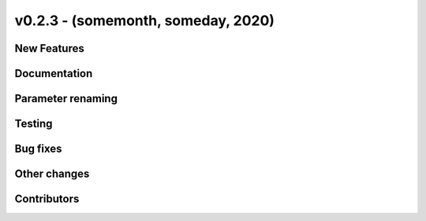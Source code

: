 v0.2.3 - (somemonth, someday, 2020)
+++++++++++++++++++++++++++++++++++

New Features
############

Documentation
#############

Parameter renaming
##################

Testing
#######

Bug fixes
#########

Other changes
#############

Contributors
############
